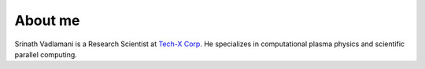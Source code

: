 About me
=========

Srinath Vadlamani is a Research Scientist at `Tech-X Corp <http://www.txcorp.com>`_.
He specializes in computational plasma physics and scientific parallel computing.
